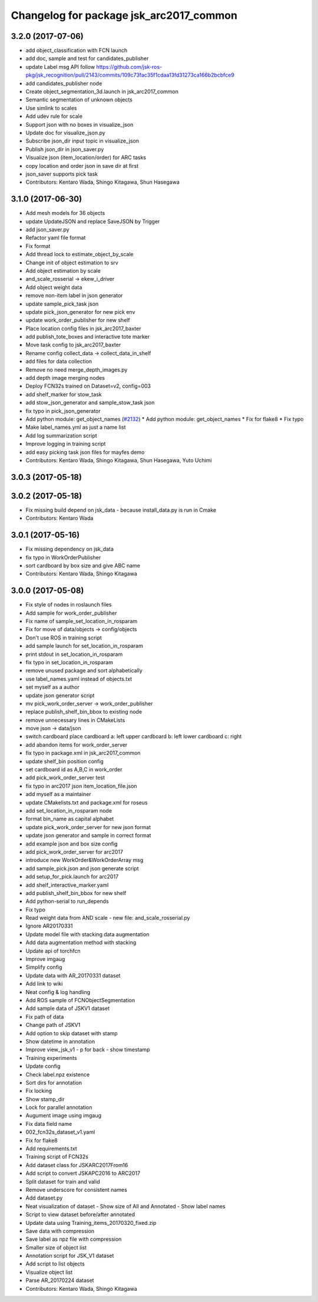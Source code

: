 ^^^^^^^^^^^^^^^^^^^^^^^^^^^^^^^^^^^^^^^^
Changelog for package jsk_arc2017_common
^^^^^^^^^^^^^^^^^^^^^^^^^^^^^^^^^^^^^^^^

3.2.0 (2017-07-06)
------------------
* add object_classification with FCN launch
* add doc, sample and test for candidates_publisher
* update Label msg API
  follow https://github.com/jsk-ros-pkg/jsk_recognition/pull/2143/commits/109c73fac35f1cdaa13fd31273ca166b2bcbfce9
* add candidates_publisher node
* Create object_segmentation_3d.launch in jsk_arc2017_common
* Semantic segmentation of unknown objects
* Use simlink to scales
* Add udev rule for scale
* Support json with no boxes in visualize_json
* Update doc for visualize_json.py
* Subscribe json_dir input topic in visualize_json
* Publish json_dir in json_saver.py
* Visualize json (item_location/order) for ARC tasks
* copy location and order json in save dir at first
* json_saver supports pick task
* Contributors: Kentaro Wada, Shingo Kitagawa, Shun Hasegawa

3.1.0 (2017-06-30)
------------------
* Add mesh models for 36 objects
* update UpdateJSON and replace SaveJSON by Trigger
* add json_saver.py
* Refactor yaml file format
* Fix format
* Add thread lock to estimate_object_by_scale
* Change init of object estimation to srv
* Add object estimation by scale
* and_scale_rosserial -> ekew_i_driver
* Add object weight data
* remove non-item label in json generator
* update sample_pick_task json
* update pick_json_generator for new pick env
* update work_order_publisher for new shelf
* Place location config files in jsk_arc2017_baxter
* add publish_tote_boxes and interactive tote marker
* Move task config to jsk_arc2017_baxter
* Rename config collect_data -> collect_data_in_shelf
* add files for data collection
* Remove no need merge_depth_images.py
* add depth image merging nodes
* Deploy FCN32s trained on Dataset=v2, config=003
* add shelf_marker for stow_task
* add stow_json_generator and sample_stow_task json
* fix typo in pick_json_generator
* Add python module: get_object_names (`#2132 <https://github.com/start-jsk/jsk_apc/issues/2132>`_)
  * Add python module: get_object_names
  * Fix for flake8
  * Fix typo
* Make label_names.yml as just a name list
* Add log summarization script
* Improve logging in training script
* add easy picking task json files for mayfes demo
* Contributors: Kentaro Wada, Shingo Kitagawa, Shun Hasegawa, Yuto Uchimi

3.0.3 (2017-05-18)
------------------

3.0.2 (2017-05-18)
------------------
* Fix missing build depend on jsk_data
  - because install_data.py is run in Cmake
* Contributors: Kentaro Wada

3.0.1 (2017-05-16)
------------------
* Fix missing dependency on jsk_data
* fix typo in WorkOrderPublisher
* sort cardboard by box size and give ABC name
* Contributors: Kentaro Wada, Shingo Kitagawa

3.0.0 (2017-05-08)
------------------
* Fix style of nodes in roslaunch files
* Add sample for work_order_publisher
* Fix name of sample_set_location_in_rosparam
* Fix for move of data/objects -> config/objects
* Don't use ROS in training script
* add sample launch for set_location_in_rosparam
* print stdout in set_location_in_rosparam
* fix typo in set_location_in_rosparam
* remove unused package and sort alphabetically
* use label_names.yaml instead of objects.txt
* set myself as a author
* update json generator script
* mv pick_work_order_server -> work_order_publisher
* replace publish_shelf_bin_bbox to existing node
* remove unnecessary lines in CMakeLists
* move json -> data/json
* switch cardboard place
  cardboard a: left upper
  cardboard b: left lower
  cardboard c: right
* add abandon items for work_order_server
* fix typo in package.xml in jsk_arc2017_common
* update shelf_bin position config
* set cardboard id as A,B,C in work_order
* add pick_work_order_server test
* fix typo in arc2017 json item_location_file.json
* add myself as a maintainer
* update CMakelists.txt and package.xml for roseus
* add set_location_in_rosparam node
* format bin_name as capital alphabet
* update pick_work_order_server for new json format
* update json generator and sample in correct format
* add example json and box size config
* add pick_work_order_server for arc2017
* introduce new WorkOrder&WorkOrderArray msg
* add sample_pick.json and json generate script
* add setup_for_pick.launch for arc2017
* add shelf_interactive_marker.yaml
* add publish_shelf_bin_bbox for new shelf
* Add python-serial to run_depends
* Fix typo
* Read weight data from AND scale
  - new file:   and_scale_rosserial.py
* Ignore AR20170331
* Update model file with stacking data augmentation
* Add data augmentation method with stacking
* Update api of torchfcn
* Improve imgaug
* Simplify config
* Update data with AR_20170331 dataset
* Add link to wiki
* Neat config & log handling
* Add ROS sample of FCNObjectSegmentation
* Add sample data of JSKV1 dataset
* Fix path of data
* Change path of JSKV1
* Add option to skip dataset with stamp
* Show datetime in annotation
* Improve view_jsk_v1
  - p for back
  - show timestamp
* Training experiments
* Update config
* Check label.npz existence
* Sort dirs for annotation
* Fix locking
* Show stamp_dir
* Lock for parallel annotation
* Augument image using imgaug
* Fix data field name
* 002_fcn32s_dataset_v1.yaml
* Fix for flake8
* Add requirements.txt
* Training script of FCN32s
* Add dataset class for JSKARC2017From16
* Add script to convert JSKAPC2016 to ARC2017
* Split dataset for train and valid
* Remove underscore for consistent names
* Add dataset.py
* Neat visualization of dataset
  - Show size of All and Annotated
  - Show label names
* Script to view dataset before/after annotated
* Update data using Training_items_20170320_fixed.zip
* Save data with compression
* Save label as npz file with compression
* Smaller size of object list
* Annotation script for JSK_V1 dataset
* Add script to list objects
* Visualize object list
* Parse AR_20170224 dataset
* Contributors: Kentaro Wada, Shingo Kitagawa
